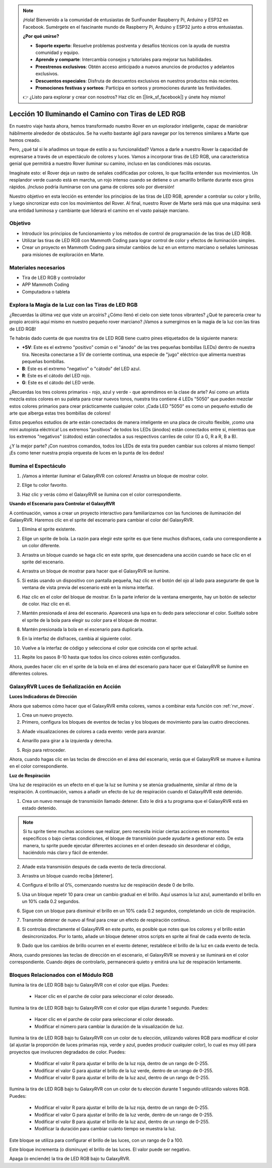 .. note::

    ¡Hola! Bienvenido a la comunidad de entusiastas de SunFounder Raspberry Pi, Arduino y ESP32 en Facebook. Sumérgete en el fascinante mundo de Raspberry Pi, Arduino y ESP32 junto a otros entusiastas.

    **¿Por qué unirse?**

    - **Soporte experto**: Resuelve problemas postventa y desafíos técnicos con la ayuda de nuestra comunidad y equipo.
    - **Aprende y comparte**: Intercambia consejos y tutoriales para mejorar tus habilidades.
    - **Preestrenos exclusivos**: Obtén acceso anticipado a nuevos anuncios de productos y adelantos exclusivos.
    - **Descuentos especiales**: Disfruta de descuentos exclusivos en nuestros productos más recientes.
    - **Promociones festivas y sorteos**: Participa en sorteos y promociones durante las festividades.

    👉 ¿Listo para explorar y crear con nosotros? Haz clic en [|link_sf_facebook|] y únete hoy mismo!


Lección 10 Iluminando el Camino con Tiras de LED RGB
=======================================================

En nuestro viaje hasta ahora, hemos transformado nuestro Rover en un explorador inteligente, capaz de maniobrar hábilmente alrededor de obstáculos. Se ha vuelto bastante ágil para navegar por los terrenos similares a Marte que hemos creado.

Pero, ¿qué tal si le añadimos un toque de estilo a su funcionalidad? Vamos a darle a nuestro Rover la capacidad de expresarse a través de un espectáculo de colores y luces. Vamos a incorporar tiras de LED RGB, una característica genial que permitirá a nuestro Rover iluminar su camino, incluso en las condiciones más oscuras.

Imagínate esto: el Rover deja un rastro de señales codificadas por colores, lo que facilita entender sus movimientos. Un resplandor verde cuando está en marcha, un rojo intenso cuando se detiene o un amarillo brillante durante esos giros rápidos. ¡Incluso podría iluminarse con una gama de colores solo por diversión!

Nuestro objetivo en esta lección es entender los principios de las tiras de LED RGB, aprender a controlar su color y brillo, y luego sincronizar esto con los movimientos del Rover. Al final, nuestro Rover de Marte será más que una máquina: será una entidad luminosa y cambiante que liderará el camino en el vasto paisaje marciano.

.. raw:: html

    <video width="600" loop autoplay muted>
        <source src="../_static/video/car_rgb.mp4" type="video/mp4">
        Your browser does not support the video tag.
    </video>

Objetivo
-----------

* Introducir los principios de funcionamiento y los métodos de control de programación de las tiras de LED RGB.
* Utilizar las tiras de LED RGB con Mammoth Coding para lograr control de color y efectos de iluminación simples.
* Crear un proyecto en Mammoth Coding para simular cambios de luz en un entorno marciano o señales luminosas para misiones de exploración en Marte.

Materiales necesarios
------------------------

* Tira de LED RGB y controlador
* APP Mammoth Coding
* Computadora o tableta

Explora la Magia de la Luz con las Tiras de LED RGB
------------------------------------------------------

¿Recuerdas la última vez que viste un arcoíris? ¿Cómo llenó el cielo con siete tonos vibrantes? ¿Qué te parecería crear tu propio arcoíris aquí mismo en nuestro pequeño rover marciano? ¡Vamos a sumergirnos en la magia de la luz con las tiras de LED RGB!

.. image:: ../img/4_rgb_strip.jpg

Te habrás dado cuenta de que nuestra tira de LED RGB tiene cuatro pines etiquetados de la siguiente manera:

* **+5V**: Este es el extremo "positivo" común o el "ánodo" de las tres pequeñas bombillas (LEDs) dentro de nuestra tira. Necesita conectarse a 5V de corriente continua, una especie de "jugo" eléctrico que alimenta nuestras pequeñas bombillas.
* **B**: Este es el extremo "negativo" o "cátodo" del LED azul.
* **R**: Este es el cátodo del LED rojo.
* **G**: Este es el cátodo del LED verde.

.. image:: ../img/rgb_5050.jpg

¿Recuerdas los tres colores primarios - rojo, azul y verde - que aprendimos en la clase de arte? Así como un artista mezcla estos colores en su paleta para crear nuevos tonos, nuestra tira contiene 4 LEDs "5050" que pueden mezclar estos colores primarios para crear prácticamente cualquier color. ¡Cada LED "5050" es como un pequeño estudio de arte que alberga estas tres bombillas de colores!

.. image:: ../img/rgb_5050_sche.png

Estos pequeños estudios de arte están conectados de manera inteligente en una placa de circuito flexible, ¡como una mini autopista eléctrica! Los extremos "positivos" de todos los LEDs (ánodos) están conectados entre sí, mientras que los extremos "negativos" (cátodos) están conectados a sus respectivos carriles de color (G a G, R a R, B a B).

.. image:: ../img/rgb_strip_sche.png

¿Y la mejor parte? ¡Con nuestros comandos, todos los LEDs de esta tira pueden cambiar sus colores al mismo tiempo! ¡Es como tener nuestra propia orquesta de luces en la punta de los dedos!

Ilumina el Espectáculo
-------------------------

1. ¡Vamos a intentar iluminar el GalaxyRVR con colores! Arrastra un bloque de mostrar color.

.. image:: img/9_rgb_block.png

2. Elige tu color favorito.

.. image:: img/9_rgb_color.png

3. Haz clic y verás cómo el GalaxyRVR se ilumina con el color correspondiente.

**Usando el Escenario para Controlar el GalaxyRVR**

A continuación, vamos a crear un proyecto interactivo para familiarizarnos con las funciones de iluminación del GalaxyRVR. Haremos clic en el sprite del escenario para cambiar el color del GalaxyRVR.

1. Elimina el sprite existente.

.. image:: img/6_animate_delete.png

2. Elige un sprite de bola. La razón para elegir este sprite es que tiene muchos disfraces, cada uno correspondiente a un color diferente.

.. image:: img/9_animate_rgb_ball.png

3. Arrastra un bloque cuando se haga clic en este sprite, que desencadena una acción cuando se hace clic en el sprite del escenario.

.. image:: img/9_animate_rgb_when.png

4. Arrastra un bloque de mostrar para hacer que el GalaxyRVR se ilumine.

.. image:: img/9_animate_rgb_display.png

5. Si estás usando un dispositivo con pantalla pequeña, haz clic en el botón del ojo al lado para asegurarte de que la ventana de vista previa del escenario esté en la misma interfaz.

.. image:: img/9_animate_rgb_eye.png

6. Haz clic en el color del bloque de mostrar. En la parte inferior de la ventana emergente, hay un botón de selector de color. Haz clic en él.

.. image:: img/9_animate_rgb_pick.png

7. Mantén presionada el área del escenario. Aparecerá una lupa en tu dedo para seleccionar el color. Suéltalo sobre el sprite de la bola para elegir su color para el bloque de mostrar.

.. image:: img/9_animate_rgb_pick_color_n.png

8. Mantén presionada la bola en el escenario para duplicarla.

.. image:: img/9_animate_rgb_duplicate.png

9. En la interfaz de disfraces, cambia al siguiente color.

.. image:: img/9_animate_rgb_change_costume.png

10. Vuelve a la interfaz de código y selecciona el color que coincida con el sprite actual.

.. image:: img/9_animate_rgb_pick_blue.png

11. Repite los pasos 8-10 hasta que todos los cinco colores estén configurados.

.. image:: img/9_animate_rgb_ball5.png

Ahora, puedes hacer clic en el sprite de la bola en el área del escenario para hacer que el GalaxyRVR se ilumine en diferentes colores.

.. _rgb_move:

GalaxyRVR Luces de Señalización en Acción
----------------------------------------------

**Luces Indicadoras de Dirección**

Ahora que sabemos cómo hacer que el GalaxyRVR emita colores, vamos a combinar esta función con :ref:`rvr_move`.

1. Crea un nuevo proyecto.

2. Primero, configura los bloques de eventos de teclas y los bloques de movimiento para las cuatro direcciones.

.. image:: img/9_rgb_move.png

3. Añade visualizaciones de colores a cada evento: verde para avanzar.

.. image:: img/9_rgb_green.png

4. Amarillo para girar a la izquierda y derecha.

.. image:: img/9_rgb_yellow.png

5. Rojo para retroceder.

.. image:: img/9_rgb_red.png

Ahora, cuando hagas clic en las teclas de dirección en el área del escenario, verás que el GalaxyRVR se mueve e ilumina en el color correspondiente.

**Luz de Respiración**

Una luz de respiración es un efecto en el que la luz se ilumina y se atenúa gradualmente, similar al ritmo de la respiración. A continuación, vamos a añadir un efecto de luz de respiración cuando el GalaxyRVR esté detenido.

1. Crea un nuevo mensaje de transmisión llamado detener. Esto le dirá a tu programa que el GalaxyRVR está en estado detenido.

.. image:: img/9_rgb_new_message.png

.. note:: Si tu sprite tiene muchas acciones que realizar, pero necesita iniciar ciertas acciones en momentos específicos o bajo ciertas condiciones, el bloque de transmisión puede ayudarte a gestionar esto. De esta manera, tu sprite puede ejecutar diferentes acciones en el orden deseado sin desordenar el código, haciéndolo más claro y fácil de entender.

2. Añade esta transmisión después de cada evento de tecla direccional.

.. image:: img/9_rgb_new_boardcast.png

3. Arrastra un bloque cuando reciba [detener].

.. image:: img/9_rgb_when_receive.png

4. Configura el brillo al 0%, comenzando nuestra luz de respiración desde 0 de brillo.

.. image:: img/9_rgb_set_bright.png

5. Usa un bloque repetir 10 para crear un cambio gradual en el brillo. Aquí usamos la luz azul, aumentando el brillo en un 10% cada 0.2 segundos.

.. image:: img/9_rgb_increase.png

6. Sigue con un bloque para disminuir el brillo en un 10% cada 0.2 segundos, completando un ciclo de respiración.

.. image:: img/9_rgb_decrease.png

7. Transmite detener de nuevo al final para crear un efecto de respiración continuo.

.. image:: img/9_rgb_stopagain.png

8. Si controlas directamente el GalaxyRVR en este punto, es posible que notes que los colores y el brillo están desincronizados. Por lo tanto, añade un bloque detener otros scripts en sprite al final de cada evento de tecla.

.. image:: img/9_rgb_stop.png

9. Dado que los cambios de brillo ocurren en el evento detener, restablece el brillo de la luz en cada evento de tecla.

.. image:: img/9_rgb_set_bright_each.png

Ahora, cuando presiones las teclas de dirección en el escenario, el GalaxyRVR se moverá y se iluminará en el color correspondiente. Cuando dejes de controlarlo, permanecerá quieto y emitirá una luz de respiración lentamente.

Bloques Relacionados con el Módulo RGB
------------------------------------------

.. image:: img/block/rgb_display.png

Ilumina la tira de LED RGB bajo tu GalaxyRVR con el color que elijas. Puedes:

    * Hacer clic en el parche de color para seleccionar el color deseado.

.. image:: img/block/rgb_display_1s.png

Ilumina la tira de LED RGB bajo tu GalaxyRVR con el color que elijas durante 1 segundo. Puedes:

    * Hacer clic en el parche de color para seleccionar el color deseado.
    * Modificar el número para cambiar la duración de la visualización de luz.

.. image:: img/block/rgb_display_RGB.png

Ilumina la tira de LED RGB bajo tu GalaxyRVR con un color de tu elección, utilizando valores RGB para modificar el color (al ajustar la proporción de luces primarias roja, verde y azul, puedes producir cualquier color), lo cual es muy útil para proyectos que involucren degradados de color. Puedes:

    * Modificar el valor R para ajustar el brillo de la luz roja, dentro de un rango de 0-255.
    * Modificar el valor G para ajustar el brillo de la luz verde, dentro de un rango de 0-255.
    * Modificar el valor B para ajustar el brillo de la luz azul, dentro de un rango de 0-255.

.. image:: img/block/rgb_display_RGB_1s.png

Ilumina la tira de LED RGB bajo tu GalaxyRVR con un color de tu elección durante 1 segundo utilizando valores RGB. Puedes:

    * Modificar el valor R para ajustar el brillo de la luz roja, dentro de un rango de 0-255.
    * Modificar el valor G para ajustar el brillo de la luz verde, dentro de un rango de 0-255.
    * Modificar el valor B para ajustar el brillo de la luz azul, dentro de un rango de 0-255.
    * Modificar la duración para cambiar cuánto tiempo se muestra la luz.

.. image:: img/block/rgb_set_brightness.png

Este bloque se utiliza para configurar el brillo de las luces, con un rango de 0 a 100.

.. image:: img/block/rgb_increase_brightness.png

Este bloque incrementa (o disminuye) el brillo de las luces. El valor puede ser negativo.

.. image:: img/block/rgb_turn_on.png

Apaga (o enciende) la tira de LED RGB bajo tu GalaxyRVR.

